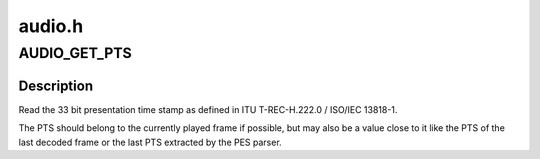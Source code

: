 .. -*- coding: utf-8; mode: rst -*-

=======
audio.h
=======


.. _`audio_get_pts`:

AUDIO_GET_PTS
=============

.. c:function:: AUDIO_GET_PTS ()



.. _`audio_get_pts.description`:

Description
-----------


Read the 33 bit presentation time stamp as defined
in ITU T-REC-H.222.0 / ISO/IEC 13818-1.

The PTS should belong to the currently played
frame if possible, but may also be a value close to it
like the PTS of the last decoded frame or the last PTS
extracted by the PES parser.

